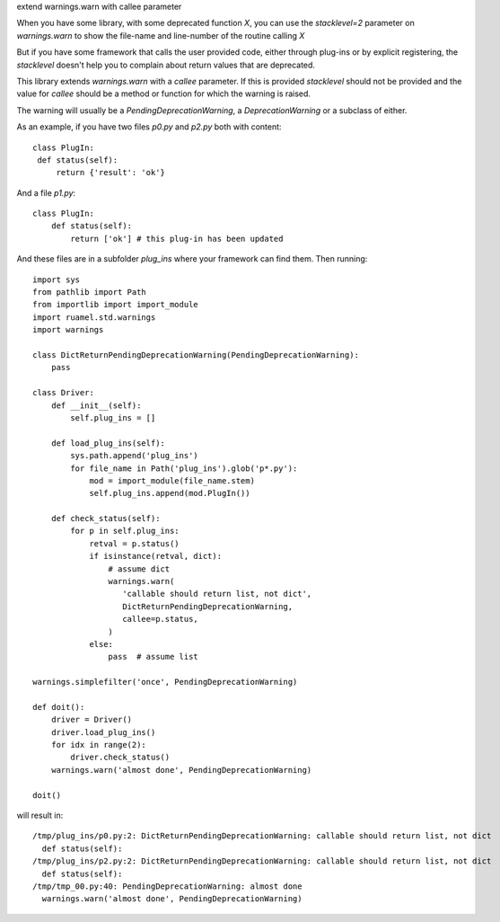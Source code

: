 
extend warnings.warn with callee parameter

.. image:: https://sourceforge.net/p/ruamel-std-warnings/code/ci/default/tree/_doc/_static/license.svg?format=raw
     :target: https://opensource.org/licenses/MIT

.. image:: https://sourceforge.net/p/ruamel-std-warnings/code/ci/default/tree/_doc/_static/pypi.svg?format=raw
     :target: https://pypi.org/project/ruamel.std.warning

.. image:: https://sourceforge.net/p/oitnb/code/ci/default/tree/_doc/_static/oitnb.svg?format=raw
   :target: https://pypi.org/project/oitnb/



When you have some library, with some deprecated function `X`, you can use the `stacklevel=2` parameter 
on `warnings.warn` to show the file-name and line-number of the routine calling `X`

But if you have some framework that calls the user provided code, either through plug-ins or
by explicit registering, the `stacklevel` doesn't help you to complain about return values
that are deprecated.

This library extends `warnings.warn` with a `callee` parameter. If this is provided `stacklevel` should
not be provided and the value for `callee` should be a method or function for
which the warning is raised.

The warning will usually be a `PendingDeprecationWarning`, a `DeprecationWarning` or a subclass of either.

As an example, if you have two files `p0.py` and `p2.py` both with content::

  class PlugIn:
   def status(self):
       return {'result': 'ok'}

And a file `p1.py`::

  class PlugIn:
      def status(self):
          return ['ok'] # this plug-in has been updated

And these files are in a subfolder `plug_ins` where your framework can find them. Then running::


  import sys
  from pathlib import Path
  from importlib import import_module
  import ruamel.std.warnings
  import warnings

  class DictReturnPendingDeprecationWarning(PendingDeprecationWarning):
      pass

  class Driver:
      def __init__(self):
          self.plug_ins = []

      def load_plug_ins(self):
          sys.path.append('plug_ins')
          for file_name in Path('plug_ins').glob('p*.py'):
              mod = import_module(file_name.stem) 
              self.plug_ins.append(mod.PlugIn())

      def check_status(self):
          for p in self.plug_ins:
              retval = p.status()
              if isinstance(retval, dict):
                  # assume dict
                  warnings.warn(
                     'callable should return list, not dict',
                     DictReturnPendingDeprecationWarning,
                     callee=p.status,
                  )
              else:
                  pass  # assume list

  warnings.simplefilter('once', PendingDeprecationWarning)

  def doit():
      driver = Driver()
      driver.load_plug_ins()
      for idx in range(2):
          driver.check_status()
      warnings.warn('almost done', PendingDeprecationWarning)

  doit()

will result in::

  /tmp/plug_ins/p0.py:2: DictReturnPendingDeprecationWarning: callable should return list, not dict
    def status(self):
  /tmp/plug_ins/p2.py:2: DictReturnPendingDeprecationWarning: callable should return list, not dict
    def status(self):
  /tmp/tmp_00.py:40: PendingDeprecationWarning: almost done
    warnings.warn('almost done', PendingDeprecationWarning)
